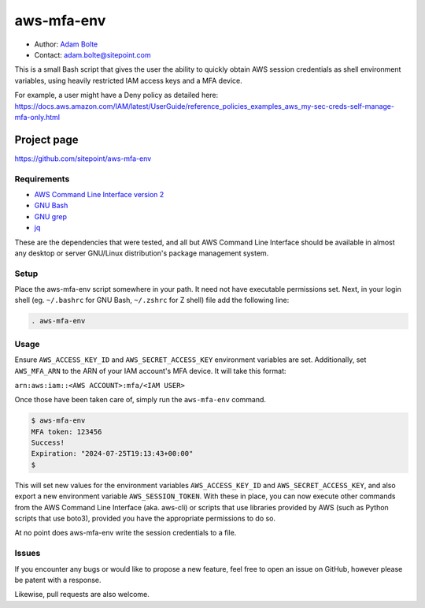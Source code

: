 ===========
aws-mfa-env
===========

* Author: `Adam Bolte`_
* Contact: adam.bolte@sitepoint.com

.. _`Adam Bolte`: https://www.sitepoint.com/author/adam-bolte/

This is a small Bash script that gives the user the ability to quickly
obtain AWS session credentials as shell environment variables, using
heavily restricted IAM access keys and a MFA device.

For example, a user might have a Deny policy as detailed here:
https://docs.aws.amazon.com/IAM/latest/UserGuide/reference_policies_examples_aws_my-sec-creds-self-manage-mfa-only.html


Project page
------------

https://github.com/sitepoint/aws-mfa-env


Requirements
============

* `AWS Command Line Interface version 2`_
* `GNU Bash`_
* `GNU grep`_
* `jq`_

.. _AWS Command Line Interface version 2: https://aws.amazon.com/cli/
.. _GNU Bash: http://www.gnu.org/software/bash/
.. _GNU grep: https://www.gnu.org/software/grep/
.. _jq: https://jqlang.github.io/jq/

These are the dependencies that were tested, and all but AWS Command
Line Interface should be available in almost any desktop or server
GNU/Linux distribution's package management system.


Setup
=====

Place the aws-mfa-env script somewhere in your path. It need not have
executable permissions set. Next, in your login shell
(eg. ``~/.bashrc`` for GNU Bash, ``~/.zshrc`` for Z shell) file add
the following line:

.. code-block:: console

  . aws-mfa-env


Usage
=====

Ensure ``AWS_ACCESS_KEY_ID`` and ``AWS_SECRET_ACCESS_KEY`` environment
variables are set. Additionally, set ``AWS_MFA_ARN`` to the ARN of
your IAM account's MFA device. It will take this format:

``arn:aws:iam::<AWS ACCOUNT>:mfa/<IAM USER>``

Once those have been taken care of, simply run the ``aws-mfa-env``
command.

.. code-block:: console

  $ aws-mfa-env 
  MFA token: 123456
  Success!
  Expiration: "2024-07-25T19:13:43+00:00"
  $

This will set new values for the environment variables
``AWS_ACCESS_KEY_ID`` and ``AWS_SECRET_ACCESS_KEY``, and also export a
new environment variable ``AWS_SESSION_TOKEN``. With these in place,
you can now execute other commands from the AWS Command Line Interface
(aka. aws-cli) or scripts that use libraries provided by AWS (such as
Python scripts that use boto3), provided you have the appropriate
permissions to do so.

At no point does aws-mfa-env write the session credentials to a file.



Issues
======

If you encounter any bugs or would like to propose a new feature, feel
free to open an issue on GitHub, however please be patent with a
response.

Likewise, pull requests are also welcome.
